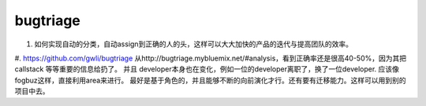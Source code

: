 bugtriage
=========

#. 如何实现自动的分类，自动assign到正确的人的头，这样可以大大加快的产品的迭代与提高团队的效率。

#. https://github.com/gwli/bugtriage
从http://bugtriage.mybluemix.net/#analysis，看到正确率还是很高40-50%，因为其把callstack 等等重要的信息给扔了。
并且 developer本身也在变化，例如一位的developer离职了，换了一位developer. 应该像fogbuz这样，直接利用area来进行。
最好是基于角色的，并且能够不断的向前演化才行。还有要有迁移能力。这样可以用到别的项目中去。 

